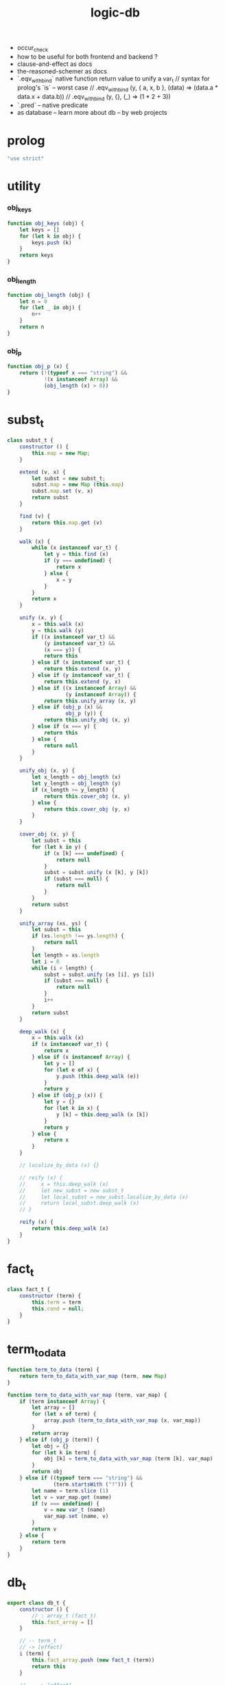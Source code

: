#+property: tangle logic-db.js
#+title: logic-db
- occur_check
- how to be useful for both frontend and backend ?
- clause-and-effect as docs
- the-reasoned-schemer as docs
- `.eqv_with_bind`
  native function return value to unify a var_t
  // syntax for prolog's `is` -- worst case
  // .eqv_with_bind (y, { a, x, b }, (data) => (data.a * data.x + data.b))
  // .eqv_with_bind (y, {}, (_) => (1 * 2 + 3))
- `.pred` -- native predicate
- as database -- learn more about db -- by web projects
* prolog

  #+begin_src js
  "use strict"
  #+end_src

* utility

*** obj_keys

    #+begin_src js
    function obj_keys (obj) {
        let keys = []
        for (let k in obj) {
            keys.push (k)
        }
        return keys
    }
    #+end_src

*** obj_length

    #+begin_src js
    function obj_length (obj) {
        let n = 0
        for (let _ in obj) {
            n++
        }
        return n
    }
    #+end_src

*** obj_p

    #+begin_src js
    function obj_p (x) {
        return (!(typeof x === "string") &&
                !(x instanceof Array) &&
                (obj_length (x) > 0))
    }
    #+end_src

* subst_t

  #+begin_src js
  class subst_t {
      constructor () {
          this.map = new Map;
      }

      extend (v, x) {
          let subst = new subst_t;
          subst.map = new Map (this.map)
          subst.map.set (v, x)
          return subst
      }

      find (v) {
          return this.map.get (v)
      }

      walk (x) {
          while (x instanceof var_t) {
              let y = this.find (x)
              if (y === undefined) {
                  return x
              } else {
                  x = y
              }
          }
          return x
      }

      unify (x, y) {
          x = this.walk (x)
          y = this.walk (y)
          if ((x instanceof var_t) &&
              (y instanceof var_t) &&
              (x === y)) {
              return this
          } else if (x instanceof var_t) {
              return this.extend (x, y)
          } else if (y instanceof var_t) {
              return this.extend (y, x)
          } else if ((x instanceof Array) &&
                     (y instanceof Array)) {
              return this.unify_array (x, y)
          } else if (obj_p (x) &&
                     obj_p (y)) {
              return this.unify_obj (x, y)
          } else if (x === y) {
              return this
          } else {
              return null
          }
      }

      unify_obj (x, y) {
          let x_length = obj_length (x)
          let y_length = obj_length (y)
          if (x_length >= y_length) {
              return this.cover_obj (x, y)
          } else {
              return this.cover_obj (y, x)
          }
      }

      cover_obj (x, y) {
          let subst = this
          for (let k in y) {
              if (x [k] === undefined) {
                  return null
              }
              subst = subst.unify (x [k], y [k])
              if (subst === null) {
                  return null
              }
          }
          return subst
      }

      unify_array (xs, ys) {
          let subst = this
          if (xs.length !== ys.length) {
              return null
          }
          let length = xs.length
          let i = 0
          while (i < length) {
              subst = subst.unify (xs [i], ys [i])
              if (subst === null) {
                  return null
              }
              i++
          }
          return subst
      }

      deep_walk (x) {
          x = this.walk (x)
          if (x instanceof var_t) {
              return x
          } else if (x instanceof Array) {
              let y = []
              for (let e of x) {
                  y.push (this.deep_walk (e))
              }
              return y
          } else if (obj_p (x)) {
              let y = {}
              for (let k in x) {
                  y [k] = this.deep_walk (x [k])
              }
              return y
          } else {
              return x
          }
      }

      // localize_by_data (x) {}

      // reify (x) {
      //     x = this.deep_walk (x)
      //     let new_subst = new subst_t
      //     let local_subst = new_subst.localize_by_data (x)
      //     return local_subst.deep_walk (x)
      // }

      reify (x) {
          return this.deep_walk (x)
      }
  }
  #+end_src

* fact_t

  #+begin_src js
  class fact_t {
      constructor (term) {
          this.term = term
          this.cond = null;
      }
  }
  #+end_src

* term_to_data

  #+begin_src js
  function term_to_data (term) {
      return term_to_data_with_var_map (term, new Map)
  }

  function term_to_data_with_var_map (term, var_map) {
      if (term instanceof Array) {
          let array = []
          for (let x of term) {
              array.push (term_to_data_with_var_map (x, var_map))
          }
          return array
      } else if (obj_p (term)) {
          let obj = {}
          for (let k in term) {
              obj [k] = term_to_data_with_var_map (term [k], var_map)
          }
          return obj
      } else if ((typeof term === "string") &&
                 (term.startsWith ("?"))) {
          let name = term.slice (1)
          let v = var_map.get (name)
          if (v === undefined) {
              v = new var_t (name)
              var_map.set (name, v)
          }
          return v
      } else {
          return term
      }
  }
  #+end_src

* db_t

  #+begin_src js
  export class db_t {
      constructor () {
          // : array_t (fact_t)
          this.fact_array = []
      }

      // -- term_t
      // -> [effect]
      i (term) {
          this.fact_array.push (new fact_t (term))
          return this
      }

      // -- -> [effect]
      cond (fun) {
          let fact = this.fact_array.pop ()
          if (fact !== undefined) {
              fact.cond = fun
              this.fact_array.push (fact)
          }
          return this
      }

      // -- data_t
      // -> prop_t
      o (data) {
          return new prop_t (this, data, [])
      }

      // -- numebr_t
      // -> -- term_t -> array_t (subst_t)
      q (n) {
          return (term) => {
              let var_map = new Map
              let data = term_to_data_with_var_map (term, var_map)
              let searching = this.o (data) .search (new subst_t)
              let solutions = searching
                  .take_subst (n)
                  .map ((subst) => {
                      let sol = {}
                      for (let name of var_map.keys ()) {
                          sol [name] = subst.reify (
                              var_map.get (name))
                      }
                      return sol
                  })
              let query_res = new query_res_t
              query_res.solutions = solutions
              return query_res
          }
      }
  }
  #+end_src

* query_res_t

  #+begin_src js
  class query_res_t {
      constructor () {
          this.solutions = []
      }
  }
  #+end_src

* searching_t

  #+begin_src js
  class searching_t {
      constructor (deduction_queue) {
          this.deduction_queue = deduction_queue
      }

      next_subst () {
          while (this.deduction_queue.length !== 0) {
              let deduction = this.deduction_queue.shift ()
              let res = deduction.step ()
              if (res.tag === "qed") {
                  return res.subst
              } else if (res.tag === "more") {
                  for (let deduction of res.deduction_queue) {
                      //// about searching
                      // push front |   depth first
                      // push back  | breadth first
                      this.deduction_queue.push (deduction)
                  }
              } else {
                  console.log (
                      "searching_t", "next_subst",
                      "unknown res:", res)
              }
          }
          return null
      }

      take_subst (n) {
          let array = []
          while (n > 0) {
              let subst = this.next_subst ()
              if (subst === null) {
                  break
              } else {
                  array.push (subst)
              }
              n--
          }
          return array
      }
  }
  #+end_src

* deduction_t

  #+begin_src js
  class deduction_t {
      constructor (subst, prop_queue) {
          this.subst = subst
          this.prop_queue = prop_queue
      }

      step () {
          if (this.prop_queue.length !== 0) {
              let prop = this.prop_queue.shift ()
              let prop_matrix = prop.apply (this.subst)
              let deduction_queue = []
              for (let [ prop_array, subst ] of prop_matrix) {
                  deduction_queue.push (
                      new deduction_t (
                          subst,
                          //// about searching again
                          // push front |   depth first
                          // push back  | breadth first
                          this.prop_queue.concat (prop_array)))
              }
              return {
                  tag: "more",
                  deduction_queue,
              }
          } else {
              return {
                  tag: "qed",
                  subst: this.subst,
              }
          }
      }
  }
  #+end_src

* prop_t

  #+begin_src js
  class prop_t {
      constructor (db, data, prop_array) {
          this.db = db
          this.data = data
          this.sign = true
          this.prop_array = prop_array
      }

      // --
      // -> searching_t
      search (subst) {
          return new searching_t ([
              new deduction_t (subst, [this])
          ])
      }

      // -- subst_t
      // -> array_t ([array_t (prop_t), subst_t])
      apply (subst) {
          if (this.sign === false) {
              return this.apply_not (subst)
          }
          let matrix = []
          for (let fact of this.db.fact_array) {
              let data = term_to_data (fact.term)
              let new_subst = subst.unify (data, this.data)
              if (new_subst !== null) {
                  if (typeof fact.cond === "function") {
                      let prop = new prop_t (
                          this.db, this.data, [])
                      fact.cond (data, prop)
                      matrix.push ([
                          this.prop_array.concat (prop.prop_array),
                          new_subst,
                      ])
                  } else {
                      matrix.push ([
                          this.prop_array,
                          new_subst,
                      ])
                  }
              } else if ((new_subst === null) &&
                         (this.sign === false)) {

              }
          }
          return matrix
      }

      apply_not (subst) {
          let prop = new prop_t (this.db, this.data, this.prop_array)
          let searching = prop.search (subst)
          let next_subst = searching.next_subst ()
          if (next_subst === null) {
              return [[[], subst]]
          } else {
              return []
          }
      }

      // -- prop_t
      // -> prop_t
      and (prop) {
          this.prop_array.push (prop)
          return this
      }

      // -- prop_t
      // -> prop_t
      not (prop) {
          prop.sign = false
          this.prop_array.push (prop)
          return this
      }
  }
  #+end_src

* var_t

  #+begin_src js
  export class var_t {
      constructor (name) {
          this.uuid = var_t.var_counter++
          if (name !== undefined) {
              this.name = name
          }
      }
  }

  var_t.var_counter = 0
  #+end_src
